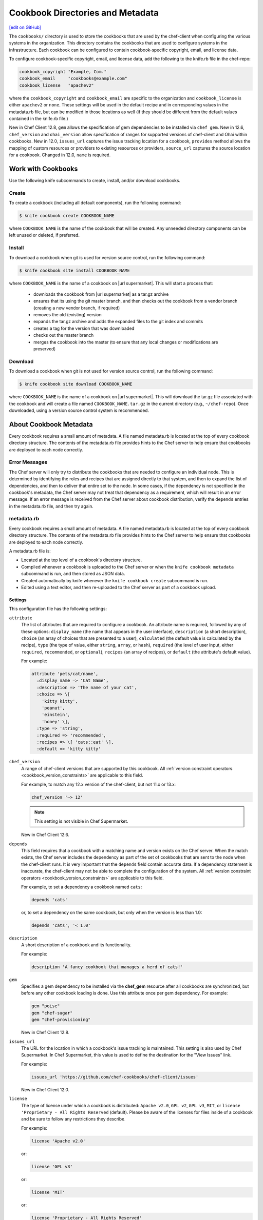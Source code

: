 =====================================================
Cookbook Directories and Metadata
=====================================================
`[edit on GitHub] <https://github.com/chef/chef-web-docs/blob/master/chef_master/source/cookbook_repo.rst>`__

The ``cookbooks/`` directory is used to store the cookbooks that are used by the chef-client when configuring the various systems in the organization. This directory contains the cookbooks that are used to configure systems in the infrastructure. Each cookbook can be configured to contain cookbook-specific copyright, email, and license data.

To configure cookbook-specific copyright, email, and license data, add the following to the knife.rb file in the chef-repo:

.. code-block:: bash

   cookbook_copyright "Example, Com."
   cookbook_email     "cookbooks@example.com"
   cookbook_license   "apachev2"

where the ``cookbook_copyright`` and ``cookbook_email`` are specific to the organization and ``cookbook_license`` is either ``apachev2`` or ``none``. These settings will be used in the default recipe and in corresponding values in the metadata.rb file, but can be modified in those locations as well (if they should be different from the default values contained in the knife.rb file.)

New in Chef Client 12.8, ``gem`` allows the specification of gem dependencies to be installed via ``chef_gem``. New in 12.6, ``chef_version`` and ``ohai_version`` allow specification of ranges for supported versions of chef-client and Ohai within cookbooks. New in 12.0, ``issues_url`` captures the issue tracking location for a cookbook, ``provides`` method allows the mapping of custom resources or providers to existing resources or providers, ``source_url`` captures the source location for a cookbook. Changed in 12.0, ``name`` is required.

Work with Cookbooks
=====================================================
Use the following knife subcommands to create, install, and/or download cookbooks.

Create
-----------------------------------------------------
To create a cookbook (including all default components), run the following command:

.. code-block:: bash

   $ knife cookbook create COOKBOOK_NAME

where ``COOKBOOK_NAME`` is the name of the cookbook that will be created. Any unneeded directory components can be left unused or deleted, if preferred.

Install
-----------------------------------------------------
To download a cookbook when git is used for version source control, run the following command:

.. code-block:: bash

   $ knife cookbook site install COOKBOOK_NAME

where ``COOKBOOK_NAME`` is the name of a cookbook on |url supermarket|. This will start a process that:

   * downloads the cookbook from |url supermarket| as a tar.gz archive
   * ensures that its using the git master branch, and then checks out the cookbook from a vendor branch (creating a new vendor branch, if required)
   * removes the old (existing) version
   * expands the tar.gz archive and adds the expanded files to the git index and commits
   * creates a tag for the version that was downloaded
   * checks out the master branch
   * merges the cookbook into the master (to ensure that any local changes or modifications are preserved)

Download
-----------------------------------------------------
To download a cookbook when git is not used for version source control, run the following command:

.. code-block:: bash

   $ knife cookbook site download COOKBOOK_NAME

where ``COOKBOOK_NAME`` is the name of a cookbook on |url supermarket|. This will download the tar.gz file associated with the cookbook and will create a file named ``COOKBOOK_NAME.tar.gz`` in the current directory (e.g., ``~/chef-repo``). Once downloaded, using a version source control system is recommended.

About Cookbook Metadata
=====================================================

.. tag cookbooks_metadata

Every cookbook requires a small amount of metadata. A file named metadata.rb is located at the top of every cookbook directory structure. The contents of the metadata.rb file provides hints to the Chef server to help ensure that cookbooks are deployed to each node correctly.

.. end_tag

Error Messages
-----------------------------------------------------
The Chef server will only try to distribute the cookbooks that are needed to configure an individual node. This is determined by identifying the roles and recipes that are assigned directly to that system, and then to expand the list of dependencies, and then to deliver that entire set to the node. In some cases, if the dependency is not specified in the cookbook's metadata, the Chef server may not treat that dependency as a requirement, which will result in an error message. If an error message is received from the Chef server about cookbook distribution, verify the ``depends`` entries in the metadata.rb file, and then try again.

metadata.rb
-----------------------------------------------------
.. tag cookbooks_metadata

Every cookbook requires a small amount of metadata. A file named metadata.rb is located at the top of every cookbook directory structure. The contents of the metadata.rb file provides hints to the Chef server to help ensure that cookbooks are deployed to each node correctly.

.. end_tag

.. tag config_rb_metadata_summary

A metadata.rb file is:

* Located at the top level of a cookbook's directory structure.
* Compiled whenever a cookbook is uploaded to the Chef server or when the ``knife cookbook metadata`` subcommand is run, and then stored as JSON data.
* Created automatically by knife whenever the ``knife cookbook create`` subcommand is run.
* Edited using a text editor, and then re-uploaded to the Chef server as part of a cookbook upload.

.. end_tag

Settings
+++++++++++++++++++++++++++++++++++++++++++++++++++++
.. tag config_rb_metadata_settings

This configuration file has the following settings:

``attribute``
   The list of attributes that are required to configure a cookbook. An attribute name is required, followed by any of these options: ``display_name`` (the name that appears in the user interface), ``description`` (a short description), ``choice`` (an array of choices that are presented to a user), ``calculated`` (the default value is calculated by the recipe), ``type`` (the type of value, either ``string``, ``array``, or ``hash``), ``required`` (the level of user input, either ``required``, ``recommended``, or ``optional``), ``recipes`` (an array of recipes), or ``default`` (the attribute's default value).

   For example:

   .. code-block:: ruby

      attribute 'pets/cat/name',
        :display_name => 'Cat Name',
        :description => 'The name of your cat',
        :choice => \[
          'kitty kitty',
          'peanut',
          'einstein',
          'honey' \],
        :type => 'string',
        :required => 'recommended',
        :recipes => \[ 'cats::eat' \],
        :default => 'kitty kitty'

``chef_version``
   A range of chef-client versions that are supported by this cookbook. All :ref:`version constraint operators <cookbook_version_constraints>` are applicable to this field.

   .. tag config_rb_metadata_settings_example_chef_version

   For example, to match any 12.x version of the chef-client, but not 11.x or 13.x:

   .. code-block:: ruby

      chef_version '~> 12'

   .. end_tag

   .. note:: This setting is not visible in Chef Supermarket.

   New in Chef Client 12.6.

``depends``
   This field requires that a cookbook with a matching name and version exists on the Chef server. When the match exists, the Chef server includes the dependency as part of the set of cookbooks that are sent to the node when the chef-client runs. It is very important that the ``depends`` field contain accurate data. If a dependency statement is inaccurate, the chef-client may not be able to complete the configuration of the system. All :ref:`version constraint operators <cookbook_version_constraints>` are applicable to this field.

   For example, to set a dependency a cookbook named ``cats``:

   .. code-block:: ruby

      depends 'cats'

   or, to set a dependency on the same cookbook, but only when the version is less than 1.0:

   .. code-block:: ruby

      depends 'cats', '< 1.0'

``description``
   A short description of a cookbook and its functionality.

   For example:

   .. code-block:: ruby

      description 'A fancy cookbook that manages a herd of cats!'

``gem``
   .. tag config_rb_metadata_settings_gem

   Specifies a gem dependency to be installed via the **chef_gem** resource after all cookbooks are synchronized, but before any other cookbook loading is done. Use this attribute once per gem dependency. For example:

   .. code-block:: ruby

      gem "poise"
      gem "chef-sugar"
      gem "chef-provisioning"

   New in Chef Client 12.8.

   .. end_tag

``issues_url``
   The URL for the location in which a cookbook's issue tracking is maintained. This setting is also used by Chef Supermarket. In Chef Supermarket, this value is used to define the destination for the "View Issues" link.

   For example:

   .. code-block:: ruby

      issues_url 'https://github.com/chef-cookbooks/chef-client/issues'

   New in Chef Client 12.0.

``license``
   The type of license under which a cookbook is distributed: ``Apache v2.0``, ``GPL v2``, ``GPL v3``, ``MIT``, or ``license 'Proprietary - All Rights Reserved`` (default). Please be aware of the licenses for files inside of a cookbook and be sure to follow any restrictions they describe.

   For example:

   .. code-block:: ruby

      license 'Apache v2.0'

   or:

   .. code-block:: ruby

      license 'GPL v3'

   or:

   .. code-block:: ruby

      license 'MIT'

   or:

   .. code-block:: ruby

      license 'Proprietary - All Rights Reserved'

``long_description``
   A longer description that ideally contains full instructions on the proper use of a cookbook, including definitions, libraries, dependencies, and so on. There are two ways to use this field: with the contents embedded in the field itself or with the contents pulled from a file at a specified path, such as a README.rdoc located at the top of a cookbook directory.

   For example, to embed the long description within the field itself:

   .. code-block:: ruby

      long_description <<-EOH
      = DESCRIPTION:

      Complete Debian/Ubuntu style Apache2 configuration.

      = REQUIREMENTS:

      Debian or Ubuntu preferred.

      Red Hat/CentOS and Fedora can be used but will be converted to
      a Debian/Ubuntu style Apache as it's far easier to manage
      with Chef.

      = ATTRIBUTES:

      The file attributes/apache.rb contains the following attribute
      types:

      * platform specific locations and settings.
      * general settings
      * pre-fork attributes
      * worker attributes

      General settings and pre-fork/worker attributes are tunable.
      EOH

   Or to read the contents from a specified file:

   .. code-block:: ruby

      long_description IO.read(File.join
        (File.dirname(__FILE__), 'README.rdoc')
      )

``maintainer``
   The name of the person responsible for maintaining a cookbook, either an individual or an organization.

   For example:

   .. code-block:: ruby

      maintainer 'Adam Jacob'

``maintainer_email``
   The email address for the person responsible for maintaining a cookbook. Only one email can be listed here, so if this needs to be forwarded to multiple people consider using an email address that is already setup for mail forwarding.

   For example:

   .. code-block:: ruby

      maintainer_email 'adam@example.com'

``name``
   Required. The name of the cookbook.

   For example:

   .. code-block:: ruby

      name 'cats'

   Changed in Chef Client 12.0 to required.

``ohai_version``
   A range of Ohai versions that are supported by this cookbook. All :ref:`version constraint operators <cookbook_version_constraints>` are applicable to this field.

   .. tag config_rb_metadata_settings_example_ohai_version

   For example, to match any 8.x version of Ohai, but not 7.x or 9.x:

   .. code-block:: ruby

      ohai_version "~> 8"

   .. end_tag

   .. note:: This setting is not visible in Chef Supermarket.

   New in Chef Client 12.6.

``privacy``
   Specify that a cookbook is private.

``provides``
   Add a recipe, definition, or resource that is provided by this cookbook, should the auto-populated list be insufficient.

   For example, for recipes:

   .. code-block:: ruby

      provides 'cats::sleep'
      provides 'cats::eat'

   For definitions:

   .. code-block:: ruby

      provides 'here(:kitty, :time_to_eat)'

   And for resources:

   .. code-block:: ruby

      provides 'service[snuggle]'

   New in Chef Client 12.0.

``recipe``
   A description for a recipe, mostly for cosmetic value within the Chef server user interface.

   For example:

   .. code-block:: ruby

      recipe 'cats::sleep', 'For a crazy 20 hours a day.'

   or:

   .. code-block:: ruby

      recipe 'cats::eat', 'When they are not sleeping.'

``source_url``
   The URL for the location in which a cookbook's source code is maintained. This setting is also used by Chef Supermarket. In Chef Supermarket, this value is used to define the destination for the "View Source" link.

   For example:

   .. code-block:: ruby

      source_url 'https://github.com/chef-cookbooks/chef-client'

   New in Chef Client 12.0.

``supports``
   Show that a cookbook has a supported platform. Use a version constraint to define dependencies for platform versions: ``<`` (less than), ``<=`` (less than or equal to), ``=`` (equal to), ``>=`` (greater than or equal to), ``~>`` (approximately greater than), or ``>`` (greater than). To specify more than one platform, use more than one ``supports`` field, once for each platform.

   For example, to support every version of Ubuntu:

   .. code-block:: ruby

      supports 'ubuntu'

   or, to support versions of Ubuntu greater than or equal to 12.04:

   .. code-block:: ruby

      supports 'ubuntu', '>= 12.04'

   or, to support only Ubuntu 14.10:

   .. code-block:: ruby

      supports 'ubuntu', '= 14.10'

``version``
   The current version of a cookbook. Version numbers always follow a simple three-number version sequence.

   For example:

   .. code-block:: ruby

      version '2.0.0'

.. end_tag
